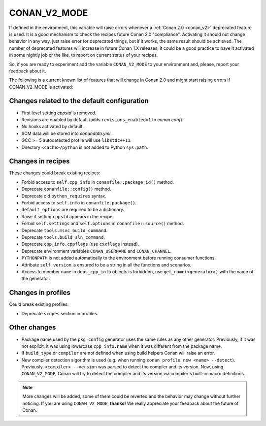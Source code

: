 .. _conan_v2_mode:


CONAN_V2_MODE
=============

If defined in the environment, this variable will raise errors whenever a :ref:`Conan 2.0 <conan_v2>` deprecated feature
is used. It is a good mechanism to check the recipes future Conan 2.0 "compliance". Activating it should
not change behavior in any way, just raise error for deprecated things, but if it works, the same
result should be achieved. The number of deprecated features will increase in future Conan 1.X releases,
it could be a good practice to have it activated in some nightly job or the like, to report on current
status of your recipes.

So, if you are ready to experiment add the variable ``CONAN_V2_MODE`` to your
environment and, please, report your feedback about it.


The following is a current known list of features that will change in Conan 2.0 and might start raising
errors if CONAN_V2_MODE is activated:


Changes related to the default configuration
--------------------------------------------

* First level setting `cppstd` is removed.
* Revisions are enabled by default (adds ``revisions_enabled=1`` to *conan.conf*).
* No hooks activated by default.
* SCM data will be stored into *conandata.yml*.
* GCC >= 5 autodetected profile will use ``libstdc++11``.
* Directory ``<cache>/python`` is not added to Python ``sys.path``.


Changes in recipes
------------------

These changes could break existing recipes:

* Forbid access to ``self.cpp_info`` in ``conanfile::package_id()`` method.
* Deprecate ``conanfile::config()`` method.
* Deprecate old ``python_requires`` syntax.
* Forbid access to ``self.info`` in ``conanfile.package()``.
* ``default_options`` are required to be a dictionary.
* Raise if setting ``cppstd`` appears in the recipe.
* Forbid ``self.settings`` and ``self.options`` in ``conanfile::source()`` method.
* Deprecate ``tools.msvc_build_command``.
* Deprecate ``tools.build_sln_command``.
* Deprecate ``cpp_info.cppflags`` (use ``cxxflags`` instead).
* Deprecate environment variables ``CONAN_USERNAME`` and ``CONAN_CHANNEL``.
* ``PYTHONPATH`` is not added automatically to the environment before running consumer functions.
* Attribute ``self.version`` is ensured to be a string in all the functions and scenarios.
* Access to member ``name`` in ``deps_cpp_info`` objects is forbidden, use ``get_name(<generator>)``
  with the name of the generator.


Changes in profiles
-------------------

Could break existing profiles:

* Deprecate ``scopes`` section in profiles.


Other changes
-------------

* Package name used by the ``pkg_config`` generator uses the same rules as any other generator.
  Previously, if it was not explicit, it was using lowercase ``cpp_info.name`` when it was different
  from the package name.
* If ``build_type`` or ``compiler`` are not defined when using build helpers Conan will raise an error.

* New compiler detection algorithm is used (e.g. when running ``conan profile new <name> --detect``).
  Previously, ``<compiler> --version`` was parsed to detect the compiler and its version. Now, using
  ``CONAN_V2_MODE``, Conan will try to detect the compiler and its version via compiler's built-in macro definitions.

.. note::

   More changes will be added, some of them could be reverted and the behavior may
   change without further noticing. If you are using ``CONAN_V2_MODE``, **thanks!** We
   really appreciate your feedback about the future of Conan.
